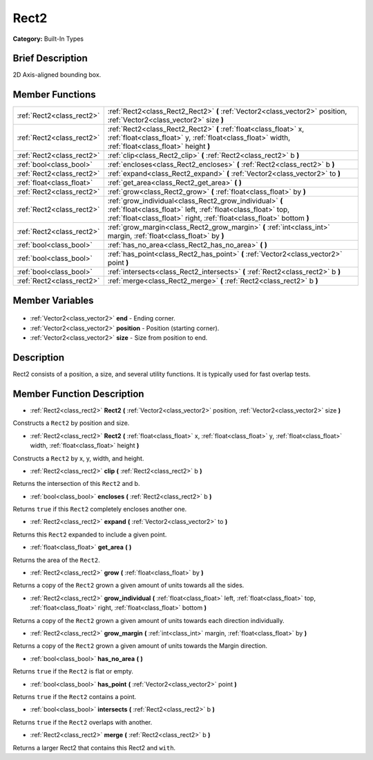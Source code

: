 .. Generated automatically by doc/tools/makerst.py in Godot's source tree.
.. DO NOT EDIT THIS FILE, but the Rect2.xml source instead.
.. The source is found in doc/classes or modules/<name>/doc_classes.

.. _class_Rect2:

Rect2
=====

**Category:** Built-In Types

Brief Description
-----------------

2D Axis-aligned bounding box.

Member Functions
----------------

+----------------------------+---------------------------------------------------------------------------------------------------------------------------------------------------------------------------------------------------+
| :ref:`Rect2<class_rect2>`  | :ref:`Rect2<class_Rect2_Rect2>` **(** :ref:`Vector2<class_vector2>` position, :ref:`Vector2<class_vector2>` size **)**                                                                            |
+----------------------------+---------------------------------------------------------------------------------------------------------------------------------------------------------------------------------------------------+
| :ref:`Rect2<class_rect2>`  | :ref:`Rect2<class_Rect2_Rect2>` **(** :ref:`float<class_float>` x, :ref:`float<class_float>` y, :ref:`float<class_float>` width, :ref:`float<class_float>` height **)**                           |
+----------------------------+---------------------------------------------------------------------------------------------------------------------------------------------------------------------------------------------------+
| :ref:`Rect2<class_rect2>`  | :ref:`clip<class_Rect2_clip>` **(** :ref:`Rect2<class_rect2>` b **)**                                                                                                                             |
+----------------------------+---------------------------------------------------------------------------------------------------------------------------------------------------------------------------------------------------+
| :ref:`bool<class_bool>`    | :ref:`encloses<class_Rect2_encloses>` **(** :ref:`Rect2<class_rect2>` b **)**                                                                                                                     |
+----------------------------+---------------------------------------------------------------------------------------------------------------------------------------------------------------------------------------------------+
| :ref:`Rect2<class_rect2>`  | :ref:`expand<class_Rect2_expand>` **(** :ref:`Vector2<class_vector2>` to **)**                                                                                                                    |
+----------------------------+---------------------------------------------------------------------------------------------------------------------------------------------------------------------------------------------------+
| :ref:`float<class_float>`  | :ref:`get_area<class_Rect2_get_area>` **(** **)**                                                                                                                                                 |
+----------------------------+---------------------------------------------------------------------------------------------------------------------------------------------------------------------------------------------------+
| :ref:`Rect2<class_rect2>`  | :ref:`grow<class_Rect2_grow>` **(** :ref:`float<class_float>` by **)**                                                                                                                            |
+----------------------------+---------------------------------------------------------------------------------------------------------------------------------------------------------------------------------------------------+
| :ref:`Rect2<class_rect2>`  | :ref:`grow_individual<class_Rect2_grow_individual>` **(** :ref:`float<class_float>` left, :ref:`float<class_float>` top, :ref:`float<class_float>` right, :ref:`float<class_float>`  bottom **)** |
+----------------------------+---------------------------------------------------------------------------------------------------------------------------------------------------------------------------------------------------+
| :ref:`Rect2<class_rect2>`  | :ref:`grow_margin<class_Rect2_grow_margin>` **(** :ref:`int<class_int>` margin, :ref:`float<class_float>` by **)**                                                                                |
+----------------------------+---------------------------------------------------------------------------------------------------------------------------------------------------------------------------------------------------+
| :ref:`bool<class_bool>`    | :ref:`has_no_area<class_Rect2_has_no_area>` **(** **)**                                                                                                                                           |
+----------------------------+---------------------------------------------------------------------------------------------------------------------------------------------------------------------------------------------------+
| :ref:`bool<class_bool>`    | :ref:`has_point<class_Rect2_has_point>` **(** :ref:`Vector2<class_vector2>` point **)**                                                                                                           |
+----------------------------+---------------------------------------------------------------------------------------------------------------------------------------------------------------------------------------------------+
| :ref:`bool<class_bool>`    | :ref:`intersects<class_Rect2_intersects>` **(** :ref:`Rect2<class_rect2>` b **)**                                                                                                                 |
+----------------------------+---------------------------------------------------------------------------------------------------------------------------------------------------------------------------------------------------+
| :ref:`Rect2<class_rect2>`  | :ref:`merge<class_Rect2_merge>` **(** :ref:`Rect2<class_rect2>` b **)**                                                                                                                           |
+----------------------------+---------------------------------------------------------------------------------------------------------------------------------------------------------------------------------------------------+

Member Variables
----------------

  .. _class_Rect2_end:

- :ref:`Vector2<class_vector2>` **end** - Ending corner.

  .. _class_Rect2_position:

- :ref:`Vector2<class_vector2>` **position** - Position (starting corner).

  .. _class_Rect2_size:

- :ref:`Vector2<class_vector2>` **size** - Size from position to end.


Description
-----------

Rect2 consists of a position, a size, and several utility functions. It is typically used for fast overlap tests.

Member Function Description
---------------------------

.. _class_Rect2_Rect2:

- :ref:`Rect2<class_rect2>` **Rect2** **(** :ref:`Vector2<class_vector2>` position, :ref:`Vector2<class_vector2>` size **)**

Constructs a ``Rect2`` by position and size.

.. _class_Rect2_Rect2:

- :ref:`Rect2<class_rect2>` **Rect2** **(** :ref:`float<class_float>` x, :ref:`float<class_float>` y, :ref:`float<class_float>` width, :ref:`float<class_float>` height **)**

Constructs a ``Rect2`` by x, y, width, and height.

.. _class_Rect2_clip:

- :ref:`Rect2<class_rect2>` **clip** **(** :ref:`Rect2<class_rect2>` b **)**

Returns the intersection of this ``Rect2`` and b.

.. _class_Rect2_encloses:

- :ref:`bool<class_bool>` **encloses** **(** :ref:`Rect2<class_rect2>` b **)**

Returns ``true`` if this ``Rect2`` completely encloses another one.

.. _class_Rect2_expand:

- :ref:`Rect2<class_rect2>` **expand** **(** :ref:`Vector2<class_vector2>` to **)**

Returns this ``Rect2`` expanded to include a given point.

.. _class_Rect2_get_area:

- :ref:`float<class_float>` **get_area** **(** **)**

Returns the area of the ``Rect2``.

.. _class_Rect2_grow:

- :ref:`Rect2<class_rect2>` **grow** **(** :ref:`float<class_float>` by **)**

Returns a copy of the ``Rect2`` grown a given amount of units towards all the sides.

.. _class_Rect2_grow_individual:

- :ref:`Rect2<class_rect2>` **grow_individual** **(** :ref:`float<class_float>` left, :ref:`float<class_float>` top, :ref:`float<class_float>` right, :ref:`float<class_float>`  bottom **)**

Returns a copy of the ``Rect2`` grown a given amount of units towards each direction individually.

.. _class_Rect2_grow_margin:

- :ref:`Rect2<class_rect2>` **grow_margin** **(** :ref:`int<class_int>` margin, :ref:`float<class_float>` by **)**

Returns a copy of the ``Rect2`` grown a given amount of units towards the Margin direction.

.. _class_Rect2_has_no_area:

- :ref:`bool<class_bool>` **has_no_area** **(** **)**

Returns ``true`` if the ``Rect2`` is flat or empty.

.. _class_Rect2_has_point:

- :ref:`bool<class_bool>` **has_point** **(** :ref:`Vector2<class_vector2>` point **)**

Returns ``true`` if the ``Rect2`` contains a point.

.. _class_Rect2_intersects:

- :ref:`bool<class_bool>` **intersects** **(** :ref:`Rect2<class_rect2>` b **)**

Returns ``true`` if the ``Rect2`` overlaps with another.

.. _class_Rect2_merge:

- :ref:`Rect2<class_rect2>` **merge** **(** :ref:`Rect2<class_rect2>` b **)**

Returns a larger Rect2 that contains this Rect2 and ``with``.


